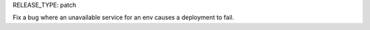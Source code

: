 RELEASE_TYPE: patch

Fix a bug where an unavailable service for an env causes a deployment to fail. 
